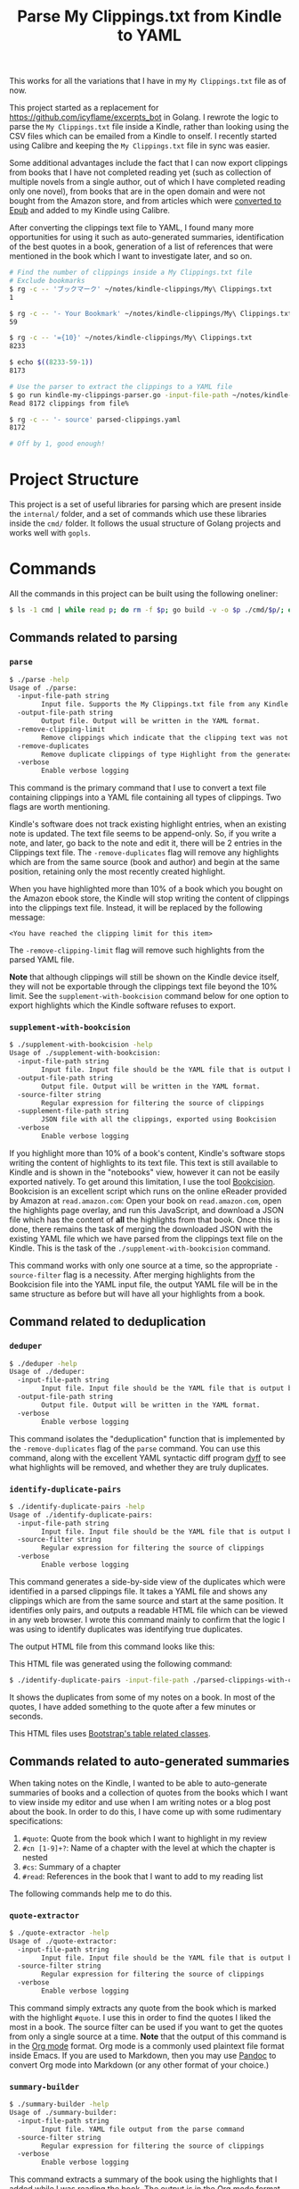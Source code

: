 #+TITLE: Parse My Clippings.txt from Kindle to YAML

This works for all the variations that I have in my =My Clippings.txt= file as of now.

This project started as a replacement for https://github.com/icyflame/excerpts_bot in Golang. I
rewrote the logic to parse the =My Clippings.txt= file inside a Kindle, rather than looking using
the CSV files which can be emailed from a Kindle to onself. I recently started using Calibre and
keeping the =My Clippings.txt= file in sync was easier.

Some additional advantages include the fact that I can now export clippings from books that I have
not completed reading yet (such as collection of multiple novels from a single author, out of which
I have completed reading only one novel), from books that are in the open domain and were not bought
from the Amazon store, and from articles which were [[https://blog.siddharthkannan.in/technology/reading/books/2023/06/17/better-epub-files/][converted to Epub]] and added to my Kindle using
Calibre.

After converting the clippings text file to YAML, I found many more opportunities for using it such
as auto-generated summaries, identification of the best quotes in a book, generation of a list of
references that were mentioned in the book which I want to investigate later, and so on.

#+begin_src sh
  # Find the number of clippings inside a My Clippings.txt file
  # Exclude bookmarks
  $ rg -c -- 'ブックマーク' ~/notes/kindle-clippings/My\ Clippings.txt
  1

  $ rg -c -- '- Your Bookmark' ~/notes/kindle-clippings/My\ Clippings.txt
  59

  $ rg -c -- '={10}' ~/notes/kindle-clippings/My\ Clippings.txt
  8233

  $ echo $((8233-59-1))
  8173

  # Use the parser to extract the clippings to a YAML file
  $ go run kindle-my-clippings-parser.go -input-file-path ~/notes/kindle-clippings/My\ Clippings.txt
  Read 8172 clippings from file%

  $ rg -c -- '- source' parsed-clippings.yaml
  8172

  # Off by 1, good enough!
#+end_src

* Project Structure

This project is a set of useful libraries for parsing which are present inside the =internal/=
folder, and a set of commands which use these libraries inside the =cmd/= folder. It follows the
usual structure of Golang projects and works well with =gopls=.

* Commands

All the commands in this project can be built using the following oneliner:

#+begin_src sh
  $ ls -1 cmd | while read p; do rm -f $p; go build -v -o $p ./cmd/$p/; done
#+end_src

** Commands related to parsing
*** =parse=

#+begin_src sh
  $ ./parse -help
  Usage of ./parse:
	-input-file-path string
		  Input file. Supports the My Clippings.txt file from any Kindle
	-output-file-path string
		  Output file. Output will be written in the YAML format.
	-remove-clipping-limit
		  Remove clippings which indicate that the clipping text was not saved to the text file
	-remove-duplicates
		  Remove duplicate clippings of type Highlight from the generated YAML file
	-verbose
		  Enable verbose logging
#+end_src

This command is the primary command that I use to convert a text file containing clippings into a
YAML file containing all types of clippings. Two flags are worth mentioning.

Kindle's software does not track existing highlight entries, when an existing note is updated. The
text file seems to be append-only. So, if you write a note, and later, go back to the note and edit
it, there will be 2 entries in the Clippings text file. The =-remove-duplicates= flag will remove
any highlights which are from the same source (book and author) and begin at the same position,
retaining only the most recently created highlight.

When you have highlighted more than 10% of a book which you bought on the Amazon ebook store, the
Kindle will stop writing the content of clippings into the clippings text file. Instead, it will be
replaced by the following message:

#+begin_src text
  <You have reached the clipping limit for this item>
#+end_src

The =-remove-clipping-limit= flag will remove such highlights from the parsed YAML file.

*Note* that although clippings will still be shown on the Kindle device itself, they will not be
exportable through the clippings text file beyond the 10% limit. See the
=supplement-with-bookcision= command below for one option to export highlights which the Kindle
software refuses to export.

*** =supplement-with-bookcision=

#+begin_src sh
  $ ./supplement-with-bookcision -help
  Usage of ./supplement-with-bookcision:
	-input-file-path string
		  Input file. Input file should be the YAML file that is output by the cmd/parse command in this project.
	-output-file-path string
		  Output file. Output will be written in the YAML format.
	-source-filter string
		  Regular expression for filtering the source of clippings
	-supplement-file-path string
		  JSON file with all the clippings, exported using Bookcision
	-verbose
		  Enable verbose logging
#+end_src

If you highlight more than 10% of a book's content, Kindle's software stops writing the content of
highlights to its text file. This text is still available to Kindle and is shown in the "notebooks"
view, however it can not be easily exported natively. To get around this limitation, I use the tool
[[https://readwise.io/bookcision][Bookcision]]. Bookcision is an excellent script which runs on the online eReader provided by Amazon at
=read.amazon.com=: Open your book on =read.amazon.com=, open the highlights page overlay, and run
this JavaScript, and download a JSON file which has the content of *all* the highlights from that
book. Once this is done, there remains the task of merging the downloaded JSON with the existing
YAML file which we have parsed from the clippings text file on the Kindle. This is the task of the
=./supplement-with-bookcision= command.

This command works with only one source at a time, so the appropriate =-source-filter= flag is a
necessity. After merging highlights from the Bookcision file into the YAML input file, the output
YAML file will be in the same structure as before but will have all your highlights from a book.


** Command related to deduplication

*** =deduper=

#+begin_src sh
  $ ./deduper -help
  Usage of ./deduper:
	-input-file-path string
		  Input file. Input file should be the YAML file that is output by the cmd/parse command in this project.
	-output-file-path string
		  Output file. Output will be written in the YAML format.
	-verbose
		  Enable verbose logging
#+end_src

This command isolates the "deduplication" function that is implemented by the =-remove-duplicates=
flag of the =parse= command. You can use this command, along with the excellent YAML syntactic diff
program [[https://github.com/homeport/dyff][dyff]] to see what highlights will be removed, and whether they are truly duplicates.

*** =identify-duplicate-pairs=

#+begin_src sh
  $ ./identify-duplicate-pairs -help
  Usage of ./identify-duplicate-pairs:
	-input-file-path string
		  Input file. Input file should be the YAML file that is output by the cmd/parse command in this project.
	-source-filter string
		  Regular expression for filtering the source of clippings
	-verbose
		  Enable verbose logging
#+end_src

This command generates a side-by-side view of the duplicates which were identified in a parsed
clippings file. It takes a YAML file and shows any clippings which are from the same source and
start at the same position. It identifies only pairs, and outputs a readable HTML file which can be
viewed in any web browser. I wrote this command mainly to confirm that the logic I was using to
identify duplicates was identifying true duplicates.

The output HTML file from this command looks like this:

[[file:img/identify-duplicate-pairs-sample.png]]

This HTML file was generated using the following command:

#+begin_src sh
  $ ./identify-duplicate-pairs -input-file-path ./parsed-clippings-with-clipping-limits.yml -source-filter 'Anna' > output.html
#+end_src

It shows the duplicates from some of my notes on a book. In most of the quotes, I have added
something to the quote after a few minutes or seconds.

This HTML files uses [[https://getbootstrap.com/docs/5.3/content/tables/#variants][Bootstrap's table related classes]].


** Commands related to auto-generated summaries

When taking notes on the Kindle, I wanted to be able to auto-generate summaries of books and a
collection of quotes from the books which I want to view inside my editor and use when I am writing
notes or a blog post about the book. In order to do this, I have come up with some rudimentary
specifications:

1. ~#quote~: Quote from the book which I want to highlight in my review
2. ~#cn [1-9]+?~: Name of a chapter with the level at which the chapter is nested
3. ~#cs~: Summary of a chapter
4. ~#read~: References in the book that I want to add to my reading list

The following commands help me to do this.

*** =quote-extractor=

#+begin_src sh
  $ ./quote-extractor -help
  Usage of ./quote-extractor:
	-input-file-path string
		  Input file. Input file should be the YAML file that is output by the cmd/parse command in this project.
	-source-filter string
		  Regular expression for filtering the source of clippings
	-verbose
		  Enable verbose logging
#+end_src

This command simply extracts any quote from the book which is marked with the highlight =#quote=. I
use this in order to find the quotes I liked the most in a book. The source filter can be used if
you want to get the quotes from only a single source at a time. *Note* that the output of this
command is in the [[https://orgmode.org/][Org mode]] format. Org mode is a commonly used plaintext file format inside
Emacs. If you are used to Markdown, then you may use [[https://pandoc.org/][Pandoc]] to convert Org mode into Markdown (or
any other format of your choice.)

*** =summary-builder=

#+begin_src sh
  $ ./summary-builder -help
  Usage of ./summary-builder:
	-input-file-path string
		  Input file. YAML file output from the parse command
	-source-filter string
		  Regular expression for filtering the source of clippings
	-verbose
		  Enable verbose logging
#+end_src

This command extracts a summary of the book using the highlights that I added while I was reading
the book. The output is in the Org mode format, with chapter names as headings and the chapter
summaries appended to each heading appropriately:

#+begin_src org
  ,* On 42

  In this chapter, the author delves into the reason that 42 is considered the answer to all the
  questions in the world.

  ,* Knee Socks

  The author has great insights on why Knee Socks is the best Arctic Monkeys song of all time.
#+end_src

** Utilities

*** =email-random=

#+begin_src sh
  $ ./email-random -help
  Usage of ./email-random:
	-input-file-path string
		  Input file. Input file should be the YAML file that is output by the cmd/parse command in this project.
	-verbose
		  Enable verbose logging
#+end_src

This is a rewrite from scratch of the [[https://github.com/icyflame/excerpts_bot][excerpts_bot]] project; an excellent idea originally though up
by [[https://github.com/nishnik/excerpts_bot][Nishant]]. While the original bot was written in Python and posted to Twitter, this version sends
an e-mail (in my case) everyday and is running on [[https://www.raspberrypi.com/][a Raspberry Pi]] that is connected to my router at
home.

* Environment

This project has been tested with Golang 1.20 on Linux running on AMD64 architecture.

#+begin_src sh
  $ go version
  go version go1.20.2 linux/amd64
#+end_src

With the appropriate Golang version, this project will probably work on any operating system and
architecture. In case it doesn't work on some setup, pull requests improving support are welcome!

I [[https://blog.siddharthkannan.in/2020/10/25/discovering-org-mode][use]] Emacs and Org mode as my primary editor and text file format for notes. So, the output of some
commands is in this repository is in the [[https://orgmode.org/][Org mode]] format. Org mode is a readable text file format.
You may use [[https://pandoc.org/][Pandoc]] to convert Org mode into Markdown or any other format of your choice.
